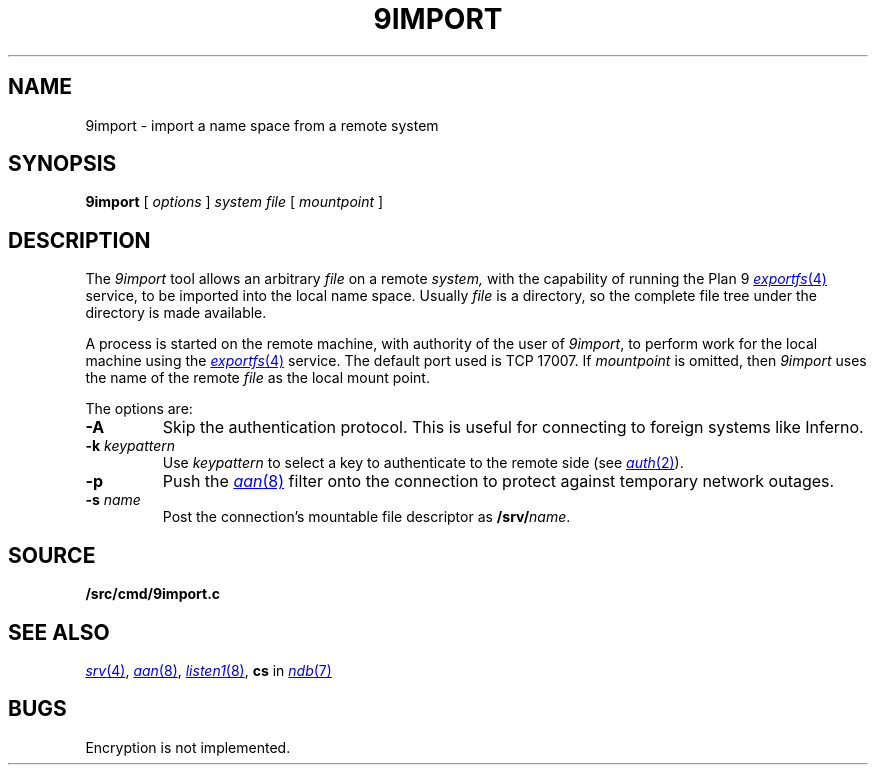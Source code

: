 .TH 9IMPORT 4
.SH NAME
9import \- import a name space from a remote system
.SH SYNOPSIS
.B 9import
[
.I options
]
.I system
.I file
[
.I mountpoint
]
.SH DESCRIPTION
The
.I 9import
tool allows an arbitrary
.I file
on a remote
.I system,
with the capability of running the Plan 9
.MR exportfs 4
service,
to be imported into the local name space.
Usually
.I file
is a directory, so the complete
file tree under the directory is made available.
.PP
A process is started on the
remote machine, with authority of the user of
.IR 9import ,
to perform work for the local machine using the
.MR exportfs 4
service.
The default port used is TCP 17007.
If
.I mountpoint
is omitted, then
.I 9import
uses the name of the remote
.I file
as the local mount point.
.PP
The options are:
.TF "-s namexxx"
.PD
.TP
.B -A
Skip the authentication protocol.
This is useful for connecting to foreign systems like Inferno.
.TP
.B -k \fIkeypattern
Use
.I keypattern
to select a key to authenticate to the remote side
(see
.MR auth 2 ).
.TP
.B -p
Push the
.MR aan 8
filter onto the connection to protect against
temporary network outages.
.TP
.B -s \fIname
Post the connection's mountable file descriptor as
.BI /srv/ name\fR.
.SH SOURCE
.B \*9/src/cmd/9import.c
.SH SEE ALSO
.MR srv 4 ,
.MR aan 8 ,
.MR listen1 8 ,
.B cs
in
.MR ndb 7
.SH BUGS
Encryption is not implemented.
